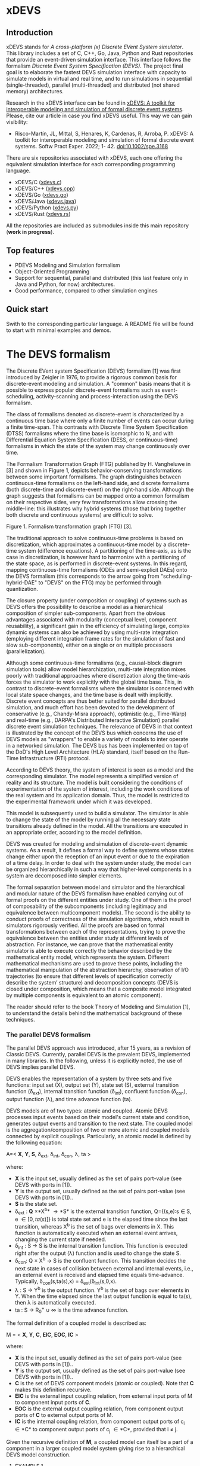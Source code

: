 * xDEVS

** Introduction

xDEVS stands for /A cross-platform (x) Discrete EVent System simulator/. This library includes a set of C, C++, Go, Java, Python and Rust repositories that provide an event-driven simulation interface. This interface follows the formalism /Discrete Event System Specification (DEVS)/. The project final goal is to elaborate the fastest DEVS simulation interface with capacity to simulate models in virtual and real time, and to run simulations in sequential (single-threaded), parallel (multi-threaded) and distributed (not shared memory) architectures. 

Research in the xDEVS interface can be found in [[https://doi.org/10.1002/spe.3168][xDEVS: A toolkit for interoperable modeling and simulation of formal discrete event systems]]. Please, cite our article in case you find xDEVS useful. This way we can gain visibility:

- Risco-Martín, JL, Mittal, S, Henares, K, Cardenas, R, Arroba, P. xDEVS: A toolkit for interoperable modeling and simulation of formal discrete event systems. Softw Pract Exper. 2022; 1- 42. doi:10.1002/spe.3168

There are six repositories associated with xDEVS,  each one offering the equivalent simulation interface for each corresponding programming language.

- xDEVS/C ([[https://github.com/iscar-ucm/xdevs.c][xdevs.c]])
- xDEVS/C++ ([[https://github.com/iscar-ucm/xdevs.cpp][xdevs.cpp]])
- xDEVS/Go ([[https://github.com/iscar-ucm/xdevs.go][xdevs.go]])
- xDEVS/Java ([[https://github.com/iscar-ucm/xdevs.java][xdevs.java]])
- xDEVS/Python ([[https://github.com/iscar-ucm/xdevs.py][xdevs.py]])
- xDEVS/Rust ([[https://github.com/iscar-ucm/xdevs.rs][xdevs.rs]])

All the repositories are included as submodules inside this main repository (*work in progress*).

** Top features

- PDEVS Modeling and Simulation formalism
- Object-Oriented Programming
- Support for sequential, parallel and distributed (this last feature only in Java and Python, for now) architectures.
- Good performance, compared to other simulation engines

** Quick start

Swith to the corresponding particular language. A README file will be found to start with minimal examples and demos.

* The DEVS formalism

The Discrete EVent system Specification (DEVS) formalism [1] was first introduced by Zeigler in 1976, to provide a rigorous common basis for discrete-event modeling and simulation. A "common" basis means that it is possible to express popular discrete-event formalisms such as event-scheduling, activity-scanning and process-interaction using the DEVS formalism.

The class of formalisms denoted as discrete-event is characterized by a continuous time base where only a finite number of events can occur during a finite time-span. This contrasts with Discrete Time System Specification (DTSS) formalisms where the time base is isomorphic to N, and with Differential Equation System Specification (DESS, or continuous-time) formalisms in which the state of the system may change continuously over time.

The Formalism Transformation Graph (FTG) published by H. Vangheluwe in [3] and shown in Figure 1, depicts behavior-conserving transformations between some important formalisms. The graph distinguishes between continuous-time formalisms on the left-hand side, and discrete formalisms (both discrete-time and discrete-event) on the right-hand side. Although the graph suggests that formalisms can be mapped onto a common formalism on their respective sides, very few transformations allow crossing the middle-line: this illustrates why hybrid systems (those that bring together both discrete and continuous systems) are difficult to solve.

[[./images/ftg.png]]
Figure 1. Formalism transformation graph (FTG) [3].

The traditional approach to solve continuous-time problems is based on discretization, which approximates a continuous-time model by a discrete-time system (difference equations). A partitioning of the time-axis, as is the case in discretization, is however hard to harmonize with a partitioning of the state space, as is performed in discrete-event systems. In this regard, mapping continuous-time formalisms (ODEs and semi-explicit DAEs) onto the DEVS formalism (this corresponds to the arrow going from "scheduling-hybrid-DAE" to "DEVS" on the FTG) may be performed through quantization. 

The closure property (under composition or coupling) of systems such as DEVS offers the possibility to describe a model as a hierarchical composition of simpler sub-components. Apart from the obvious advantages associated with modularity (conceptual level, component reusability), a significant gain in the efficiency of simulating large, complex dynamic systems can also be achieved by using multi-rate integration (employing different integration frame rates for the simulation of fast and slow sub-components), either on a single or on multiple processors (parallelization).

Although some continuous-time formalisms (e.g., causal-block diagram simulation tools) allow model hierarchization, multi-rate integration mixes poorly with traditional approaches where discretization along the time-axis forces the simulator to work explicitly with the global time base. This, in contrast to discrete-event formalisms where the simulator is concerned with local state space changes, and the time base is dealt with implicitly. Discrete event concepts are thus better suited for parallel distributed simulation, and much effort has been devoted to the development of conservative (e.g., Chandy-Misra approach), optimistic (e.g., Time-Warp) and real-time (e.g., DARPA's Distributed Interactive Simulation) parallel discrete event simulation techniques. The relevance of DEVS in that context is illustrated by the concept of the DEVS bus which concerns the use of DEVS models as "wrappers" to enable a variety of models to inter operate in a networked simulation. The DEVS bus has been implemented on top of the DoD's High Level Architecture (HLA) standard, itself based on the Run-Time Infrastructure (RTI) protocol.

According to DEVS theory, the system of interest is seen as a model and the corresponding simulator. The model represents a simplified version of reality and its structure. The model is built considering the conditions of experimentation of the system of interest, including the work conditions of the real system and its application domain. Thus, the model is restricted to the experimental framework under which it was developed.

This model is subsequently used to build a simulator. The simulator is able to change the state of the model by running all the necessary state transitions already defined in the model. All the transitions are executed in an appropriate order, according to the model definition.

DEVS was created for modeling and simulation of discrete-event dynamic systems. As a result, it defines a formal way to define systems whose states change either upon the reception of an input event or due to the expiration of a time delay. In order to deal with the system under study, the model can be organized hierarchically in such a way that higher-level components in a system are decomposed into simpler elements. 

The formal separation between model and simulator and the hierarchical and modular nature of the DEVS formalism have enabled carrying out of formal proofs on the different entities under study. One of them is the proof of composability of the subcomponents (including legitimacy and equivalence between multicomponent models). The second is the ability to conduct proofs of correctness of the simulation algorithms, which result in simulators rigorously verified. All the proofs are based on formal transformations between each of the representations, trying to prove the equivalence between the entities under study at different levels of abstraction. For instance, we can prove that the mathematical entity simulator is able to execute correctly the behavior described by the mathematical entity model, which represents the system.
Different mathematical mechanisms are used to prove these points, including the mathematical manipulation of the abstraction hierarchy, observation of I/O trajectories (to ensure that different levels of specification correctly describe the system’ structure) and decomposition concepts (DEVS is closed under composition, which means that a composite model integrated by multiple components is equivalent to an atomic component).

The reader should refer to the book Theory of Modeling and Simulation [1], to understand the details behind the mathematical background of these techniques. 


*** The parallel DEVS formalism

The parallel DEVS approach was introduced, after 15 years, as a revision of Classic DEVS. Currently, parallel DEVS is the prevalent DEVS, implemented in many libraries. In the following, unless it is explicitly noted, the use of DEVS implies parallel DEVS.

DEVS enables the representation of a system by three sets and five functions: input set (X), output set (Y), state set (S), external transition function (\delta_{ext}), internal transition function (\delta_{int}), confluent function (\delta_{con}), output function (\lambda), and time advance function (ta). 

DEVS models are of two types: atomic and coupled. Atomic DEVS processes input events based on their model's current state and condition, generates output events and transition to the next state. The coupled model is the aggregation/composition of two or more atomic and coupled models connected by explicit couplings. Particularly, an atomic model is defined by the following equation:

A=< *X*, *Y*, *S*, \delta_{ext},  \delta_{int}, \delta_{con}, \lambda, ta >

where:

- *X* is the input set, usually defined as the set of pairs port-value (see DEVS with ports in [1]).
- *Y* is the output set, usually defined as the set of pairs port-value (see DEVS with ports in [1])..
- *S* is the state set.
- \delta_{ext} : *Q* \times *X^{b}* \rightarrow *S* is the external transition function, Q={(s,e):s \in S, e \in [0,ta(s)]} is total state set and e is the elapsed time since the last transition, whereas X^{b} is the set of bags over elements in X. This function is automatically executed when an external event arrives, changing the current state if needed.
- \delta_{int} : S \rightarrow S is the internal transition function. This function is executed right after the output (\lambda) function and is used to change the state S.
- \delta_{con}: Q \times X^{b} \rightarrow S is the confluent function. This transition decides the next state in cases of collision between external and internal events, i.e., an external event is received and elapsed time equals time-advance. Typically, \delta_{con}(s,ta(s),x) = \delta_{ext}(\delta_{int}(s,0,x).
- \lambda : S \rightarrow Y^{b} is the output function. Y^{b} is the set of bags over elements in Y. When the time elapsed since the last output function is equal to ta(s), then \lambda is automatically executed.
- ta : S \rightarrow R_{0}^{+} \cup \infty is the time advance function.

The formal definition of a coupled model is described as:

M = < *X*, *Y*, *C*, *EIC*, *EOC*, *IC* >

where:

- *X* is the input set, usually defined as the set of pairs port-value (see DEVS with ports in [1])..
- *Y* is the output set, usually defined as the set of pairs port-value (see DEVS with ports in [1])..
- *C* is the set of DEVS component models (atomic or coupled). Note that *C* makes this definition recursive.
- *EIC* is the external input coupling relation, from external input ports of M to component input ports of *C*.
- *EOC* is the external output coupling relation, from component output ports of *C* to external output ports of M.
- *IC* is the internal coupling relation, from component output ports of c_{i} \in *C* to component output ports of c_{j} \in *C*, provided that i \neq j.

Given the recursive definition of *M*, a coupled model can itself be a part of a component in a larger coupled model system giving rise to a hierarchical DEVS model construction.



**** EXAMPLE 1

A processor atomic model consumes a job j. When the processor receives a job through an input port, thus the processor remains busy until the processing time j_{p} is finished. Then it sends the job through an output port.

The processor model can be formally described as

Processor=〈X,S,Y,δ_{int},δ_{ext},δ_{con},λ,ta〉

- *X* = {(in, j ∈ *J*)}, where *J* is a set of Jobs.
- *S* = phase={"busy","passive"} × σ ∈ R_{0}^{+} × j ∈ *J*
- *Y* = {(out, j ∈ *J*)}
- ta(phase,σ,j) = σ
- λ(phase,σ,j) = j
- δ_{int}(phase,σ,j) = ("passive", ∞, ∅)
- δ_{ext}(phase,σ,j,e,(in,j')) = {("busy",j_{p}',j')  if  phase="passive", ("busy",σ-e,j)  if  phase="busy" 
- δ_{con}(phase,σ,j,(in,j')) = δ_{ext}(δ_{int}(phase,σ,j),0,(in,j'))

**** EXAMPLE 2

Figure 2 shows an example of a DEVS coupled model with three components, M1, M2 y M3, as well as their couplings. These models are interconnected through the corresponding I/O ports presented in the Figure. The models are connected to the external coupled models through the EIC and EOC connectors. M1, M2 and M3 can be atomic or coupled models.

[[./images/coupled.png]]
Figure 2. A DEVS coupled model

Following the previous coupled model definition, the model in Figure 2 can be formally defined as:

N =〈 *X*, *Y*, *C*, *EIC*, *EOC*, *IC* 〉

where:

- *X* is the set of input events.
- *Y* is the set of output events.
- *C* = {M1,M2,M3}
- *EIC* = {(N,in)→(M1,in)}
- *EOC* = {(M3,out)→(N,out)}
- *IC* = {(M1,out)→(M2,in),(M2,out)→(M3,in)}

**** EXAMPLE 3

The Experimental frame – Processor model is usually presented as one of the initial examples to start to practice with DEVS modeling and simulation. It is a DEVS coupled model consisting of three atomic models and one coupled model (see Figure 3).

[[./images/efp.png]]
Figure 3. Experimental frame (ef)-processor (p) model; boxes: models; arrows: couplings; arrow labels: input/output port names.

The Generator atomic model generates job-messages at fixed time intervals and sends them via the "out" port. The Transducer atomic model accepts job-messages from the generator at its "arrived" port and remembers their arrival time instances. It also accepts job-messages at the "solved" port. When a message arrives at the "solved" port, the transducer matches this job with the previous job that had arrived on the "arrived" port earlier and calculates their time difference. Together, these two atomic models form an Experimental frame coupled model. The experimental frame sends the generators job messages on the "out" port and forwards the messages received on its "in" port to the transducers "solved" port. The transducer observes the response (in this case the turnaround time) of messages that are injected into an observed system. The observed system in this case is the Processor atomic model. A processor accepts jobs at its "in" port and sends them via "out" port again after some finite, but non-zero time period. If the processor is busy when a new job arrives, the processor discards it. Finally the transducer stops the generation of jobs by sending any event from its "out" port to the "stop" port at the generator, after a given simulation time interval.

Based on Figure 3, we can define the coupled model for this example as:

EFP=〈 *X*, *Y*, *C*, *EIC*, *EOC*, *IC* 〉

where:

- *X* = ∅.
- *Y* = ∅.
- *C* = {EF,P}
- *EIC* = ∅
- *EOC* = ∅
- *IC* = {(EF,out)→(P,in),(P,out)→(EF,in)}

The Experimental Frame coupled model can be defined as:

EF=〈 *X*, *Y*, *C*, *EIC*, *EOC*, *IC* 〉

where:

- *X* = {(in,j∈J)}, where J is a set of Jobs.
- *Y* = {(out,j∈J)}, where J is a set of Jobs.
- *C* = {G,T}
- *EIC* = {(EF,in)→(T,solved)}
- *EOC* = {(G,out)→(EF,out)}
- *IC* = {(G,out)→(T,arrived),(T,out)→(Generator,stop)}

We have defined the behavior of the Processor model in a previous example. Now, we describe the functionality of both the Generator and Transduced models. The Generator model can be formally described as

Generator=〈 *X*, *S*, *Y*, δ_{int}, δ_{ext}, δ_{con}, λ, ta 〉

- *X* = {(stop,ν)}, where ν is any event
- *S* = (phase={"active","passive"})×σ∈R0+×i=1,2,…,N:ji∈J
- *Y* = {(out,ji∈ J)}
- ta(phase,σ,i) = σ
- λ(phase,σ,i) = ji
- δ_{int}(phase,σ,i) = ("active",σ,i+1)
- δ_{ext}(phase,σ,i,e,(in,ν)) = ("passive",∞,i)
- δ_{con}(phase,σ,i,(in,ν)) = δ_{ext}(δ_{int}(phase,σ,i),0,(in,ν))

The Transducer model can be formally described as

Transducer=〈 *X*, *S*, *Y*, δ_{int}, δ_{ext}, δ_{con}, λ, ta 〉

- *X* = {(arrived,j∈J),(solved,j∈J}, where J is a set of jobs
- *S* = (phase = {"active","passive"}) × (σ ∈ R_{0}^{+ }) × (clock ∈ R_{0}^{+} × J_{A}∈J × J_{S}∈J
  where J_{A} and J_{S} are sets of arrived and solved jobs, respectively.
- *Y* = {(stop,ν)}, where ν is any event.
- ta(phase,σ,clock,J_{A},J_{S}) = σ
- λ(phase,σ,clock,J_{A},J_{S}) = ν
- δ_{int}(phase,σ,clock,J_{A},J_{S}) = ("passive",∞,clock+σ,J_{A},J_{S})
- δext(phase,σ,clock,J_{A},J_{S},e,(arrived,j^{a}),(solved,j^{s}))= ...
  ... = (active,σ-e,clock+e,J_{A}={j^{a},J_{A}} if j^{a}≠∅, J_{S}={j^{s},J_{S}}:j_{t}^{s}=clock if j^{s}≠∅)
  , where the time in which the job is solved is set to clock with j_{t}^{s} = clock.
- δ_{con}(phase,σ,clock,J_{A},J_{S},(arrived,j^{a}),(solved,j^{s}))=δ_{ext}(δ_{int}(phase,σ,clock,J_{A},J_{S}),0,(arrived,j^{a}),(solved,j^{s}))

** Bibliography

   1. Zeigler, B. P.; Muzy, A. & Kofman, E. Theory of modeling and simulation: discrete event & iterative system computational foundations Academic press, 2018.
   2. Mittal, S. & Risco-Martín, J. L. Netcentric system of systems engineering with DEVS unified process CRC Press, 2013.
   3. Vangheluwe, H. DEVS as a common denominator for multi-formalism hybrid systems modelling CACSD. Conference Proceedings. IEEE International Symposium on Computer-Aided Control System Design (Cat. No.00TH8537), 2000, 129-134
